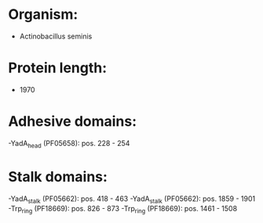 * Organism:
- Actinobacillus seminis
* Protein length:
- 1970
* Adhesive domains:
-YadA_head (PF05658): pos. 228 - 254
* Stalk domains:
-YadA_stalk (PF05662): pos. 418 - 463
-YadA_stalk (PF05662): pos. 1859 - 1901
-Trp_ring (PF18669): pos. 826 - 873
-Trp_ring (PF18669): pos. 1461 - 1508


